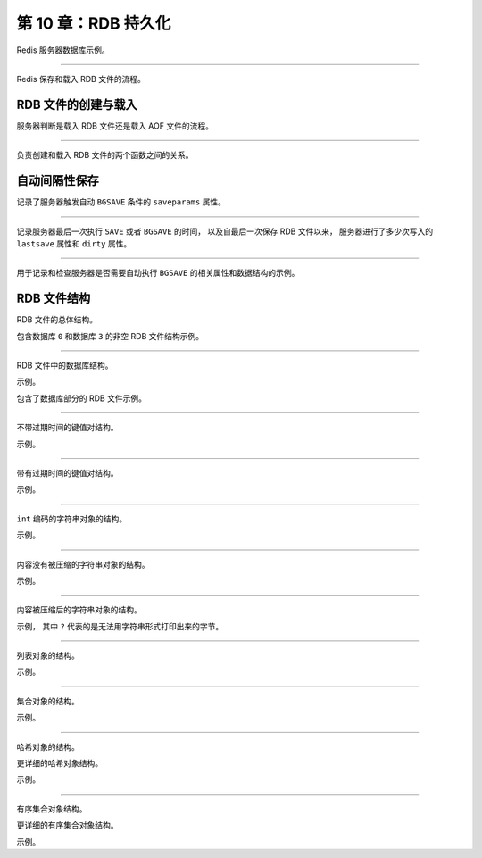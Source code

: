 第 10 章：RDB 持久化
============================

Redis 服务器数据库示例。

.. graphviz::

    digraph {

        rankdir = LR;

        node [shape = record];

        label = "\n图 10-1    数据库状态示例";

        subgraph cluster_server {

            label = "Redis 服务器";

            db0 [label = "数据库 0 | { k1 | v1} | { k2 | v2 } | { k3 | v3 }"];

            db1 [label = "数据库 1 | { k1 | v1} | { k2 | v2 } | { k3 | v3 }"];

            db2 [label = "数据库 2 | { k1 | v1} | { k2 | v2 } | { k3 | v3 }"];

            db0->db1 -> db2 [style = invis];

        }

    }

----

Redis 保存和载入 RDB 文件的流程。

.. graphviz::

    digraph {

        rankdir = LR;

        label = "\n图 10-2    将数据库状态保存为 RDB 文件";

        //

        state [label = "数据库状态", shape = circle];

        rdb [label = "RDB 文件", shape = note, height = 1.8, width = 1.4];

        //

        state -> rdb [label = "保存为", minlen = 2.5];

    }

.. graphviz::

    digraph {

        rankdir = LR;

        label = "\n图 10-3    用 RDB 文件来还原数据库状态";

        //

        state [label = "数据库状态", shape = circle];

        rdb [label = "RDB 文件", shape = note, height = 1.8, width = 1.4];

        //

        state -> rdb [dir = back, label = "还原", minlen = 2.5];

    }


RDB 文件的创建与载入
-------------------------

服务器判断是载入 RDB 文件还是载入 AOF 文件的流程。

.. graphviz::

    digraph {

        label = "\n图 10-4    服务器载入文件时的判断流程";

        node [shape = box];

        //

        server_star [label = "服务器启动", width = 3]

        start_load [label = "执行载入程序", width = 3];

        aof_or_not [label = "已开启 AOF 持久化功能？", shape = diamond];

        load_by_aof [label = "载入 AOF 文件"];

        load_by_rdb [label = "载入 RDB 文件"];

        //

        server_star -> start_load -> aof_or_not;

        aof_or_not -> load_by_aof [label = "是"];

        aof_or_not -> load_by_rdb [label = "否"];

    }

----

负责创建和载入 RDB 文件的两个函数之间的关系。

.. graphviz::

    digraph {

        label = "\n图 10-5    创建和载入 RDB 文件";

        rankdir = LR;

        splines = ortho

        //

        node [shape = circle, width = 1.3, height = 1.3];

        state [label = "数据库状态"];

        rdb [label = "RDB 文件"];

        //

        edge [minlen = 2.5];

        state -> rdb [label = "rdbSave"];

        rdb -> state [label = "\nrdbLoad"];

    }


自动间隔性保存
---------------------

记录了服务器触发自动 ``BGSAVE`` 条件的 ``saveparams`` 属性。

.. graphviz::

    digraph {

        label = "\n图 10-6    服务器状态中的保存条件";

        rankdir = LR;

        node [shape = record];

        //

        redisServer [label = " redisServer | ... | <saveparams> saveparams | ... "];

        saveparams [label = " { { saveparams[0] | seconds \n 900 | changes \n 1 } | { saveparams[1] | seconds \n 300 | changes \n 10 } | { saveparams[2] | seconds \n 60 | changes \n 10000 } } "];

        //

        redisServer:saveparams -> saveparams;

    }

----

记录服务器最后一次执行 ``SAVE`` 或者 ``BGSAVE`` 的时间，
以及自最后一次保存 RDB 文件以来，
服务器进行了多少次写入的 ``lastsave`` 属性和 ``dirty`` 属性。

.. graphviz::

    digraph {

        label = "\n图 10-7    服务器状态示例";

        rankdir = LR;

        node [shape = record];

        //

        redisServer [label = " redisServer | ... | dirty \n 123 | lastsave \n 1378270800 | ... "];

    }

----

用于记录和检查服务器是否需要自动执行 ``BGSAVE`` 的相关属性和数据结构的示例。

.. graphviz::

    digraph {

        label = "\n图 10-8    服务器状态";

        rankdir = LR;

        node [shape = record];

        //

        redisServer [label = " redisServer | ... | <saveparams> saveparams | ... | dirty \n 123 | lastsave \n 1378270800 | ... "];

        saveparams [label = " { { saveparams[0] | seconds \n 900 | changes \n 1 } | { saveparams[1] | seconds \n 300 | changes \n 10 } | { saveparams[2] | seconds \n 60 | changes \n 10000 } } "];

        //

        redisServer:saveparams -> saveparams;

    }


RDB 文件结构
---------------

RDB 文件的总体结构。

.. graphviz::

    digraph {

        label = "\n图 10-10    RDB 文件结构";

        node [shape = record];

        rdb [label = " REDIS | db_version | databases | EOF | check_sum "];

    }

包含数据库 ``0`` 和数据库 ``3`` 的非空 RDB 文件结构示例。

.. graphviz::

    digraph {

        label = "\n图 10-12    带有两个非空数据库的 RDB 文件示例";

        node [shape = record];

        rdb [label = " REDIS | db_version | database 0 | database 3 | EOF | check_sum "];

    }

----

RDB 文件中的数据库结构。

.. graphviz::

    digraph {

        label = "\n图 10-13    RDB 文件中的数据库结构";

        node [shape = record];

        database [label = " SELECTDB | db_number | key_value_pairs "];

    }

示例。

.. graphviz::

    digraph {

        label = "\n图 10-14    数据库结构示例";

        node [shape = record];

        value [label = " SELECTDB | 0 | key_value_pairs "];

    }

包含了数据库部分的 RDB 文件示例。

.. graphviz::

    digraph {

        label = "\n图 10-15    RDB 文件中的数据库结构示例";

        node [shape = record];

        v [label = " REDIS | db_version | SELECTDB | 0 | pairs | SELECTDB | 3 | pairs | EOF | check_sum"];

    }

----

不带过期时间的键值对结构。

.. graphviz::

    digraph {

        label = "\n图 10-16    不带过期时间的键值对";

        node [shape = record];

        kvp [label = " TYPE | key | value "];

    }

示例。

.. graphviz::

    digraph {

        label = "\n图 10-18    无过期时间的字符串键值对示例";

        node [shape = record];

        string [label = " REDIS_RDB_TYPE_STRING | key | value "];

    }


----

带有过期时间的键值对结构。

.. graphviz::

    digraph {

        label = "\n图 10-17    带有过期时间的键值对";

        node [shape = record];

        kvp [label = " EXPIRETIME_MS | ms | TYPE | key | value "];

    }

示例。

.. graphviz::

    digraph {
        
        label = "\n图 10-19    带有过期时间的集合键值对示例";

        node [shape = record];

        set [label = " EXPIRETIME_MS | 1388556000000 | REDIS_RDB_TYPE_SET | key | value "];

    }


----

``int`` 编码的字符串对象的结构。

.. graphviz::

    digraph {

        label = "\n图 10-20    INT 编码字符串对象的保存结构";

        node [shape = record];

        v [label = " ENCODING | integer "];

    }

示例。

.. graphviz::

    digraph {

        label = "\n图 10-21    用 8 位来保存整数的例子";

        node [shape = record];

        v [label = " REDIS_RDB_ENC_INT8 | 123 "];

    }

----

内容没有被压缩的字符串对象的结构。

.. graphviz::

    digraph {

        label = "\n图 10-22    无压缩字符串的保存结构";

        node [shape = record];

        value [ label = " len | string "];

    }

示例。

.. graphviz::

    digraph {

        label = "\n图 10-24    无压缩的字符串";

        node [shape = record];

        value [ label = " 5 | \"hello\" "];

    }

----

内容被压缩后的字符串对象的结构。

.. graphviz::

    digraph {

        label = "\n图 10-23    压缩后字符串的保存结构";

        node [shape = record];

        value [ label = " REDIS_RDB_ENC_LZF | compressed_len | origin_len | compressed_string "];

    }

示例，
其中 ``?`` 代表的是无法用字符串形式打印出来的字节。

.. graphviz::

    digraph {

        label = "\n图 10-25    压缩后的字符串";

        node [shape = record];

        value [label = " REDIS_RDB_ENC_LZF | 6 | 21 | \"?aa???\" "];

    }

----

列表对象的结构。

.. graphviz::

    digraph {

        label = "\n图 10-26    LINKEDLIST 编码列表对象的保存结构";

        node [shape = record];

        value [label = " list_length | item1 | item2 | ... | itemN "];

    }

示例。

.. graphviz::

    digraph {

        label = "\n图 10-27    保存 LINKEDLIST 编码列表的例子";

        node [shape = record];

        list [label = " 3 | 5 | \"hello\" | 5 | \"world\"  |  1 | \"!\"  "];

    }

----

集合对象的结构。

.. graphviz::

    digraph {

        label = "\n图 10-28    HT 编码集合对象的保存结构";

        node [shape = record];

        value [ label = " set_size | elem1 | elem2 | ... | elemN "];

    }

示例。

.. graphviz::

    digraph {

        label = "\n图 10-29    保存 HT 编码集合的例子";

        node [shape = record];

        set [label = " 4 | 5 | \"apple\" | 6 | \"banana\" | 3 | \"cat\" | 3 | \"dog\" "];

    }

----

哈希对象的结构。

.. graphviz::

    digraph {

        label = "\n图 10-30    HT 编码哈希表对象的保存结构";

        node [shape = record];

        hash [label = " hash_size | key_value_pair 1 | key_value_pair 2 | ... | key_value_pair N "];

    }

更详细的哈希对象结构。

.. graphviz::

    digraph {

        label = "\n图 10-32    更详细的 HT 编码哈希表对象的保存结构";

        node [shape = record];

        hash [label = " hash_size | key1 | value1 | key2 | value2 | ... | keyN | valueN "];
    }

示例。

.. graphviz::

    digraph {

        label = "\n图 10-33    保存 HT 编码哈希表的例子";

        node [shape = record];

        hash [label = " 2 | 1 | \"a\" | 5 | \"apple\" | 1 | \"b\" | 6 | \"banana\" "];
    }

----

有序集合对象结构。

.. graphviz::

    digraph {

        label = "\n图 10-34    SKIPLIST 编码有序集合对象的保存结构";

        node [shape = record];

        zset [label = " sorted_set_size | element1 | element2 | ... | elementN "];

    }

更详细的有序集合对象结构。

.. graphviz::

    digraph {

        label = "\n图 10-36    更详细的 SKIPLIST 编码有序集合对象的保存结构";

        node [shape = record];

        sorted_set [label = " sorted_set_size | member1 | score1 | member2 | score2 | ... | memberN | scoreN "];

    }

示例。

.. graphviz::

    digraph {

        label = "\n图 10-37    保存 SKIPLIST 编码有序集合的例子";

        node [shape = record];

        sorted_set [label = " 2 | 2 | \"pi\" | 4 | \"3.14\" | 1 | \"e\" | 3 | \"2.7\" "];

    }


